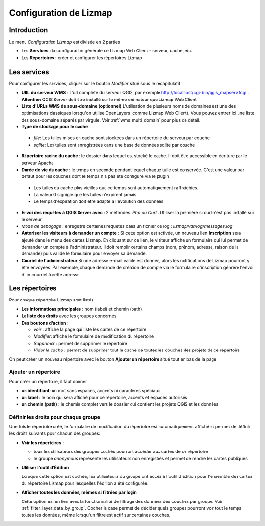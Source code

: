 ===============================================================
Configuration de Lizmap
===============================================================


Introduction
===============================================================

Le menu *Configuration Lizmap* est divisée en 2 parties

* Les **Services** : la configuration générale de Lizmap Web Client - serveur, cache, etc.
* Les **Répertoires** : créer et configurer les répertoires Lizmap


.. image:: ../MEDIA/administration-lizmap-configuration.png
   :align: center



Les services
===============================================================

Pour configurer les services, cliquer sur le bouton *Modifier* situé sous le récapitulatif

* **URL du serveur WMS** : L'url complète du serveur QGIS, par exemple http://localhost/cgi-bin/qgis_mapserv.fcgi . **Attention** QGIS Server doit être installé sur le même ordinateur que Lizmap Web Client
* **Liste d'URLs WMS de sous-domaine (optionnel)** L'utilisation de plusieurs noms de domaines est une des optimisations classiques lorsqu'on utilise OpenLayers (comme Lizmap Web Client). Vous pouvez entrer ici une liste des sous-domaine séparés par virgule. Voir :ref:`wms_multi_domain` pour plus de détail.
* **Type de stockage pour le cache**

 - *file*: Les tuiles mises en cache sont stockées dans un répertoire du serveur par couche
 - *sqlite*: Les tuiles sont enregistrées dans une base de données sqlite par couche

* **Répertoire racine du cache** : le dossier dans lequel est stocké le cache. Il doit être accessible en écriture par le serveur Apache


* **Durée de vie du cache** : le temps en seconde pendant lequel chaque tuile est conservée. C'est une valeur par défaut pour les couches dont le temps n'a pas été configuré via le plugin

 - Les tuiles du cache plus vieilles que ce temps sont automatiquement raffraîchies.
 - La valeur 0 signigie que les tuiles n'expirent jamais
 - Le temps d'expiration doit être adapté à l'évolution des données

* **Envoi des requêtes à QGIS Server avec** : 2 méthodes. *Php ou Curl* . Utiliser la première si curl n'est pas installé sur le serveur
* *Mode de débogage* : enregistre certaines requêtes dans un fichier de log : *lizmap/var/log/messages.log*

* **Autoriser les visiteurs à demander un compte** : Si cette option est activée, un nouveau lien **Inscription** sera ajouté dans le menu des cartes Lizmap. En cliquant sur ce lien, le visiteur affiche un formulaire qui lui permet de demander un compte à l'administrateur. Il doit remplir certains champs (nom, prénom, adresse, raison de la demande) puis valide le formulaire pour envoyer sa demande.

* **Couriel de l'administrateur** Si une adresse e-mail valide est donnée, alors les notifications de Lizmap pourront y être envoyées. Par exemple, chaque demande de création de compte via le formulaire d'inscription génrère l'envoi d'un courriel à cette adresse.

.. image:: ../MEDIA/administration-modify-services.png
   :align: center



Les répertoires
===============================================================

Pour chaque répertoire Lizmap sont listés

* **Les informations principales** : nom (label) et chemin (path)
* **La liste des droits** avec les groupes concernés
* **Des boutons d'action** :

  - *voir* : affiche la page qui liste les cartes de ce répertoire
  - *Modifier*: affiche le formulaire de modification du répertoire
  - *Supprimer* : permet de supprimer le répertoire
  - *Vider le cache* : permet de supprimer tout le cache de toutes les couches des projets de ce répertoire

.. image:: ../MEDIA/administration-repository-detail.png
   :align: center

On peut créer un nouveau répertoire avec le bouton **Ajouter un répertoire** situé tout en bas de la page

Ajouter un répertoire
---------------------------------------------

Pour créer un répertoire, il faut donner

* **un identifiant**: un mot sans espaces, accents ni caractères spéciaux
* **un label** : le nom qui sera affiché pour ce répertoire, accents et espaces autorisés
* **un chemin (path)** : le chemin complet vers le dossier qui contient les projets QGIS et les données

.. _define_group_rights:

Définir les droits pour chaque groupe
---------------------------------------------

Une fois le répertoire créé, le formulaire de modification du répertoire est automatiquement affiché et permet de définir les droits suivants pour chacun des groupes:

* **Voir les répertoires** :

  - tous les utilisateurs des groupes cochés pourront accéder aux cartes de ce répertoire
  - le groupe *anonymous* représente les utilisateurs non enregistrés et permet de rendre les cartes publiques

* **Utiliser l'outil d'Édition**

  Lorsque cette option est cochée, les utilisateurs du groupe ont accès à l'outil d'édition pour l'ensemble des cartes du répertoire Lizmap pour lesquelles l'édition a été configurée.


* **Afficher toutes les données, mêmes si filtrées par login**

  Cette option est en lien avec la fonctionnalité de filtrage des données des couches par groupe. Voir :ref:`filter_layer_data_by_group`. Cocher la case permet de décider quels groupes pourront voir tout le temps toutes les données, même lorsqu'un filtre est actif sur certaines couches.

.. image:: ../MEDIA/administration-modify-repository.png
   :align: center


